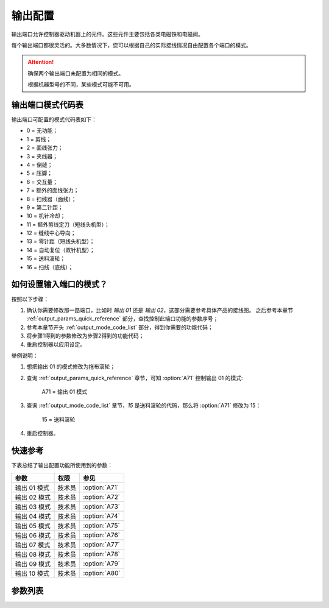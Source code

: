 .. _output_configuration:

========
输出配置
========

输出端口允许控制器驱动机器上的元件。这些元件主要包括各类电磁铁和电磁阀。

每个输出端口都很灵活的。大多数情况下，您可以根据自己的实际接线情况自由配置各个端口的模式。

.. attention::
   确保两个输出端口未配置为相同的模式。
   
   根据机器型号的不同，某些模式可能不可用。

.. _output_mode_code_list:

输出端口模式代码表
==================

输出端口可配置的模式代码表如下：

* 0 = 无功能；
* 1 = 剪线；
* 2 = 面线张力；
* 3 = 夹线器；
* 4 = 倒缝；
* 5 = 压脚；
* 6 = 交互量；
* 7 = 额外的面线张力；
* 8 = 扫线器（面线）；
* 9 = 第二针距；
* 10 = 机针冷却；
* 11 = 额外剪线定刀（短线头机型）；
* 12 = 缝线中心导向；
* 13 = 零针距（短线头机型）；
* 14 = 自动复位（双针机型）；
* 15 = 送料滚轮；
* 16 = 扫线（底线）；

如何设置输入端口的模式？
========================

按照以下步骤：

1. 确认你需要修改那一路端口，比如时 *输出 01* 还是 *输出 02*，这部分需要参考具体产品的接线图。
   之后参考本章节 :ref:`output_params_quick_reference` 部分，查找控制此端口功能的参数序号；
2. 参考本章节开头 :ref:`output_mode_code_list` 部分，得到你需要的功能代码；
3. 将步骤1得到的参数修改为步骤2得到的功能代码；
4. 重启控制器以应用设定。

举例说明：

1. 想把输出 01 的模式修改为拖布滚轮；
2. 查询 :ref:`output_params_quick_reference` 章节，可知 :option:`A71` 控制输出 01 的模式:

      A71 = 输出 01 模式

3. 查询 :ref:`output_mode_code_list` 章节，*15* 是送料滚轮的代码，那么将 :option:`A71` 修改为 15：

      15 = 送料滚轮

4. 重启控制器。

.. _output_params_quick_reference:

快速参考
===============

下表总结了输出配置功能所使用到的参数：

==================================================== ========== ==============
参数                                                 权限       参见
==================================================== ========== ==============
输出 01 模式                                         技术员     :option:`A71`
输出 02 模式                                         技术员     :option:`A72`
输出 03 模式                                         技术员     :option:`A73`
输出 04 模式                                         技术员     :option:`A74`
输出 05 模式                                         技术员     :option:`A75`
输出 06 模式                                         技术员     :option:`A76`
输出 07 模式                                         技术员     :option:`A77`
输出 08 模式                                         技术员     :option:`A78`
输出 09 模式                                         技术员     :option:`A79`
输出 10 模式                                         技术员     :option:`A80`
==================================================== ========== ==============

参数列表
========

.. option:: A71
   
   -Max  99
   -Min  0
   -Unit  --
   -Description  定义输出 01 的模式。

.. option:: A72
   
   -Max  99
   -Min  0
   -Unit  --
   -Description  定义输出 02 的模式。

.. option:: A73
   
   -Max  99
   -Min  0
   -Unit  --
   -Description  定义输出 03 的模式。

.. option:: A74
   
   -Max  99
   -Min  0
   -Unit  --
   -Description  定义输出 04 的模式。

.. option:: A75
   
   -Max  99
   -Min  0
   -Unit  --
   -Description  定义输出 05 的模式。

.. option:: A76
   
   -Max  99
   -Min  0
   -Unit  --
   -Description  定义输出 06 的模式。

.. option:: A77
   
   -Max  99
   -Min  0
   -Unit  --
   -Description  定义输出 07 的模式。

.. option:: A78
   
   -Max  99
   -Min  0
   -Unit  --
   -Description  定义输出 08 的模式。

.. option:: A79
   
   -Max  99
   -Min  0
   -Unit  --
   -Description  定义输出 09 的模式。

.. option:: A80
   
   -Max  99
   -Min  0
   -Unit  --
   -Description  定义输出 10 的模式。
